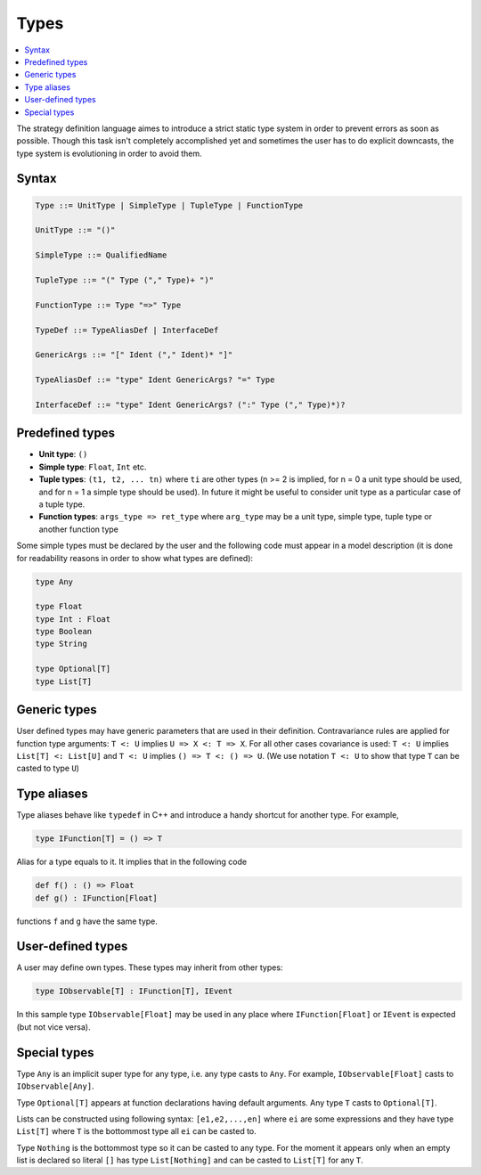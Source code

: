 Types
=====

.. contents::
    :local:
    :depth: 2
    :backlinks: none

The strategy definition language aimes to introduce a strict static type system in order to prevent errors as soon as possible. Though this task isn't completely accomplished yet and sometimes the user has to do explicit downcasts,
the type system is evolutioning in order to avoid them.

Syntax
------

.. code-block :: scala

    Type ::= UnitType | SimpleType | TupleType | FunctionType

    UnitType ::= "()"

    SimpleType ::= QualifiedName

    TupleType ::= "(" Type ("," Type)+ ")"

    FunctionType ::= Type "=>" Type

    TypeDef ::= TypeAliasDef | InterfaceDef

    GenericArgs ::= "[" Ident ("," Ident)* "]"

    TypeAliasDef ::= "type" Ident GenericArgs? "=" Type

    InterfaceDef ::= "type" Ident GenericArgs? (":" Type ("," Type)*)?

Predefined types
----------------

* **Unit type**: ``()``

* **Simple type**: ``Float``, ``Int`` etc.

* **Tuple types**: ``(t1, t2, ... tn)`` where ``ti`` are other types (n >= 2 is implied, for n = 0 a unit type should be used, and for n = 1 a simple type should be used). In future it might be useful to consider unit type as a particular case of a tuple type.

* **Function types**: ``args_type => ret_type`` where ``arg_type`` may be a unit type, simple type, tuple type or another function type

Some simple types must be declared by the user and the following code must appear in a model description
(it is done for readability reasons in order to show what types are defined):

.. code-block :: scala

    type Any

    type Float
    type Int : Float
    type Boolean
    type String

    type Optional[T]
    type List[T]

Generic types
-------------

User defined types may have generic parameters that are used in their definition.
Contravariance rules are applied for function type arguments: ``T <: U`` implies ``U => X <: T => X``. For all other cases covariance is used: ``T <: U`` implies ``List[T] <: List[U]`` and ``T <: U`` implies ``() => T <: () => U``. (We use notation ``T <: U`` to show that type ``T`` can be casted to type ``U``)

Type aliases
------------

Type aliases behave like ``typedef`` in C++ and introduce a handy shortcut for another type. For example,

.. code-block :: scala

    type IFunction[T] = () => T

Alias for a type equals to it. It implies that in the following code

.. code-block :: scala

    def f() : () => Float
    def g() : IFunction[Float]

functions ``f`` and ``g`` have the same type.

User-defined types
------------------

A user may define own types. These types may inherit from other types:

.. code-block :: scala

    type IObservable[T] : IFunction[T], IEvent

In this sample type ``IObservable[Float]`` may be used in any place where ``IFunction[Float]`` or ``IEvent`` is expected (but not vice versa).

Special types
-------------

Type ``Any`` is an implicit super type for any type, i.e. any type casts to ``Any``. For example, ``IObservable[Float]`` casts to ``IObservable[Any]``.

Type ``Optional[T]`` appears at function declarations having default arguments. Any type ``T`` casts to ``Optional[T]``.

Lists can be constructed using following syntax: ``[e1,e2,...,en]`` where ``ei`` are some expressions and they have type ``List[T]`` where ``T`` is the bottommost type all ``ei`` can be casted to.

Type ``Nothing`` is the bottommost type so it can be casted to any type. For the moment it appears only when an empty list is declared so literal ``[]`` has type ``List[Nothing]`` and can be casted to ``List[T]`` for any ``T``.

